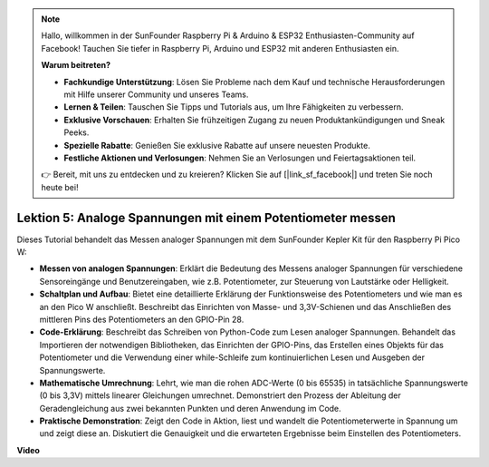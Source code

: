 .. note::

    Hallo, willkommen in der SunFounder Raspberry Pi & Arduino & ESP32 Enthusiasten-Community auf Facebook! Tauchen Sie tiefer in Raspberry Pi, Arduino und ESP32 mit anderen Enthusiasten ein.

    **Warum beitreten?**

    - **Fachkundige Unterstützung**: Lösen Sie Probleme nach dem Kauf und technische Herausforderungen mit Hilfe unserer Community und unseres Teams.
    - **Lernen & Teilen**: Tauschen Sie Tipps und Tutorials aus, um Ihre Fähigkeiten zu verbessern.
    - **Exklusive Vorschauen**: Erhalten Sie frühzeitigen Zugang zu neuen Produktankündigungen und Sneak Peeks.
    - **Spezielle Rabatte**: Genießen Sie exklusive Rabatte auf unsere neuesten Produkte.
    - **Festliche Aktionen und Verlosungen**: Nehmen Sie an Verlosungen und Feiertagsaktionen teil.

    👉 Bereit, mit uns zu entdecken und zu kreieren? Klicken Sie auf [|link_sf_facebook|] und treten Sie noch heute bei!

Lektion 5: Analoge Spannungen mit einem Potentiometer messen
=================================================================

Dieses Tutorial behandelt das Messen analoger Spannungen mit dem SunFounder Kepler Kit für den Raspberry Pi Pico W:

* **Messen von analogen Spannungen**: Erklärt die Bedeutung des Messens analoger Spannungen für verschiedene Sensoreingänge und Benutzereingaben, wie z.B. Potentiometer, zur Steuerung von Lautstärke oder Helligkeit.
* **Schaltplan und Aufbau**: Bietet eine detaillierte Erklärung der Funktionsweise des Potentiometers und wie man es an den Pico W anschließt. Beschreibt das Einrichten von Masse- und 3,3V-Schienen und das Anschließen des mittleren Pins des Potentiometers an den GPIO-Pin 28.
* **Code-Erklärung**: Beschreibt das Schreiben von Python-Code zum Lesen analoger Spannungen. Behandelt das Importieren der notwendigen Bibliotheken, das Einrichten der GPIO-Pins, das Erstellen eines Objekts für das Potentiometer und die Verwendung einer while-Schleife zum kontinuierlichen Lesen und Ausgeben der Spannungswerte.
* **Mathematische Umrechnung**: Lehrt, wie man die rohen ADC-Werte (0 bis 65535) in tatsächliche Spannungswerte (0 bis 3,3V) mittels linearer Gleichungen umrechnet. Demonstriert den Prozess der Ableitung der Geradengleichung aus zwei bekannten Punkten und deren Anwendung im Code.
* **Praktische Demonstration**: Zeigt den Code in Aktion, liest und wandelt die Potentiometerwerte in Spannung um und zeigt diese an. Diskutiert die Genauigkeit und die erwarteten Ergebnisse beim Einstellen des Potentiometers.

**Video**

.. raw:: html

    <iframe width="700" height="500" src="https://www.youtube.com/embed/ODWwErH_iGA?si=EzLxy17TO462G6_r" title="YouTube video player" frameborder="0" allow="accelerometer; autoplay; clipboard-write; encrypted-media; gyroscope; picture-in-picture; web-share" allowfullscreen></iframe>
